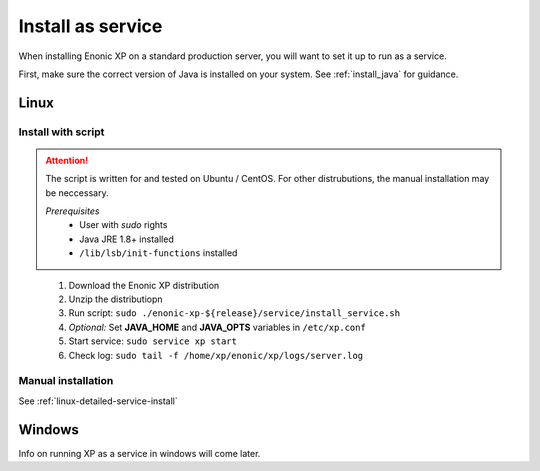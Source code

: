 .. _bootservice:

Install as service
===================

When installing Enonic XP on a standard production server, you will want to set it up to run as a service.

First, make sure the correct version of Java is installed on your system. See :ref:`install_java` for guidance.

Linux
-----

Install with script
*******************

.. ATTENTION::
	The script is written for and tested on Ubuntu / CentOS. For other distrubutions, the manual installation may be neccessary.

	*Prerequisites*
		* User with *sudo* rights
		* Java JRE 1.8+ installed
		* ``/lib/lsb/init-functions`` installed
..

 #. Download the Enonic XP distribution
 #. Unzip the distributiopn
 #. Run script: ``sudo ./enonic-xp-${release}/service/install_service.sh``
 #. *Optional:* Set **JAVA_HOME** and **JAVA_OPTS** variables in ``/etc/xp.conf``
 #. Start service: ``sudo service xp start``
 #. Check log: ``sudo tail -f /home/xp/enonic/xp/logs/server.log``

Manual installation
*******************

See :ref:`linux-detailed-service-install`

Windows
-------

Info on running XP as a service in windows will come later.
